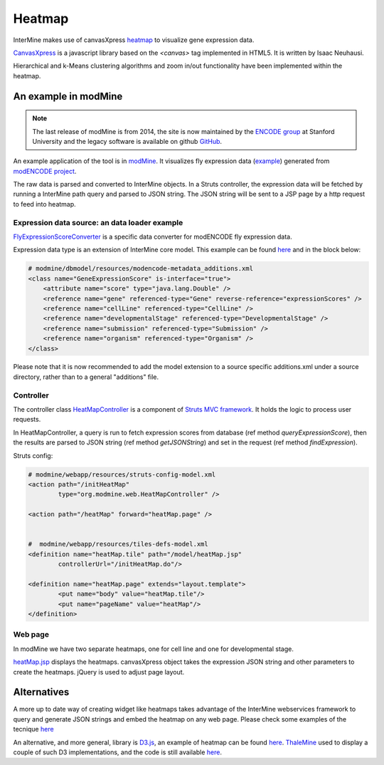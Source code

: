 Heatmap
================================

InterMine makes use of canvasXpress `heatmap <http://www.canvasxpress.org/examples/heatmap-1.html>`_ to visualize gene expression data.

`CanvasXpress <http://www.canvasxpress.org/>`_ is a javascript library based on the `<canvas>` tag implemented in HTML5. It is written by Isaac Neuhausi.

Hierarchical and k-Means clustering algorithms and zoom in/out functionality have been implemented within the heatmap.

An example in modMine
----------------------------------

.. note:: The last release of modMine is from 2014, the site is now maintained by the `ENCODE group <https://www.encodeproject.org/>`_ at Stanford University and the legacy software is available on github `GitHub <https://github.com/modENCODE-DCC/modmine/>`_. 

An example application of the tool is in `modMine <http://intermine.modencode.org/>`_. It visualizes fly expression data (`example <http://intermine.modencode.org/query/bagDetails.do?scope=global&bagName=example>`_) generated from `modENCODE project <http://www.modencode.org/>`_.

The raw data is parsed and converted to InterMine objects. In a Struts controller, the expression data will be fetched by running a InterMine path query and parsed to JSON string. The JSON string will be sent to a JSP page by a http request to feed into heatmap.  

Expression data source: an data loader example
~~~~~~~~~~~~~~~~~~~~~~~~~~~~~~~~~~~~~~~~~~~~~~

`FlyExpressionScoreConverter <https://github.com/modENCODE-DCC/modmine/blob/dev/bio/sources/modmine/fly-expression-score/main/src/org/intermine/bio/dataconversion/FlyExpressionScoreConverter.java>`_ is a specific data converter for modENCODE fly expression data.  

Expression data type is an extension of InterMine core model. This example can be found `here <https://github.com/modENCODE-DCC/modmine/blob/dev/modmine/dbmodel/resources/modencode-metadata_additions.xml/>`_ and in the block below:

.. code-block:: xml

        # modmine/dbmodel/resources/modencode-metadata_additions.xml
        <class name="GeneExpressionScore" is-interface="true">
	    <attribute name="score" type="java.lang.Double" />
            <reference name="gene" referenced-type="Gene" reverse-reference="expressionScores" />
            <reference name="cellLine" referenced-type="CellLine" />
            <reference name="developmentalStage" referenced-type="DevelopmentalStage" />
            <reference name="submission" referenced-type="Submission" />
            <reference name="organism" referenced-type="Organism" />
        </class>

Please note that it is now recommended to add the model extension to a source specific additions.xml under a source directory, rather than to a general "additions" file.

Controller
~~~~~~~~~~~~~~~~~~~
The controller class `HeatMapController <https://github.com/modENCODE-DCC/modmine/blob/master/modmine/webapp/src/org/modmine/web/HeatMapController.java>`_ is a component of `Struts MVC framework <https://struts.apache.org/>`_. It holds the logic to process user requests.

In HeatMapController, a query is run to fetch expression scores from database (ref method `queryExpressionScore`), then the results are parsed to JSON string (ref method `getJSONString`) and set in the request (ref method `findExpression`).

Struts config:

.. code-block:: xml

        # modmine/webapp/resources/struts-config-model.xml 
	<action path="/initHeatMap"
  		type="org.modmine.web.HeatMapController" />

        <action path="/heatMap" forward="heatMap.page" />


        #  modmine/webapp/resources/tiles-defs-model.xml
	<definition name="heatMap.tile" path="/model/heatMap.jsp"
        	controllerUrl="/initHeatMap.do"/>
  
	<definition name="heatMap.page" extends="layout.template">
    		<put name="body" value="heatMap.tile"/>
        	<put name="pageName" value="heatMap"/>
  	</definition>
        
Web page
~~~~~~~~~~~~~~~~~~~

In modMine we have two separate heatmaps, one for cell line and one for developmental stage. 

`heatMap.jsp <https://github.com/modENCODE-DCC/modmine/blob/master/modmine/webapp/resources/webapp/model/heatMap.jsp>`_ displays the heatmaps. canvasXpress object takes the expression JSON string and other parameters to create the heatmaps. jQuery is used to adjust page layout.

Alternatives
------------

A more up to date way of creating widget like heatmaps takes advantage of the InterMine webservices framework to query and generate JSON strings and embed the heatmap on any web page. Please check some examples of the tecnique  `here <http://github.com/intermine/intermine-embedding-examples>`_

An alternative, and more general, library is `D3.js <http://d3js.org/>`_, an example of heatmap can be found `here <https://observablehq.com/@mbostock/electric-usage-2019>`_. `ThaleMine <https://bar.utoronto.ca/thalemine>`_ used to display a couple of such D3 implementations, and the code is still available `here <https://github.com/intermine/CDN/blob/master/js/intermine/expression/1.0.3/expression.js>`_.

